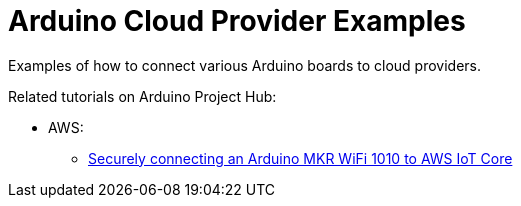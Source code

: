 = Arduino Cloud Provider Examples =

Examples of how to connect various Arduino boards to cloud providers.

Related tutorials on Arduino Project Hub:

* AWS:
** https://create.arduino.cc/projecthub/132016/securely-connecting-an-arduino-mkr-wifi-1010-to-aws-iot-core-a9f365[Securely connecting an Arduino MKR WiFi 1010 to AWS IoT Core]
